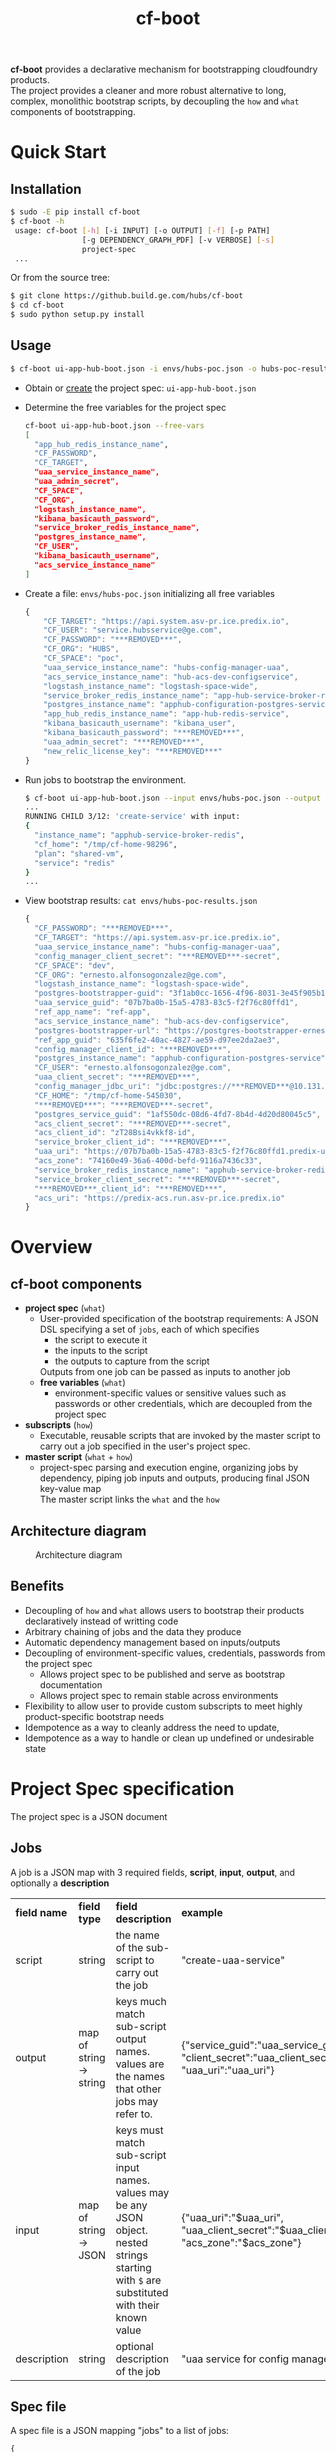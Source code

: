 #+OPTIONS: ^:nil
#+OPTIONS: html-postamble:nil
#+TITLE: cf-boot

*cf-boot* provides a declarative mechanism for bootstrapping
   cloudfoundry products.\\
The project provides a cleaner and more robust alternative to long, complex, monolithic
bootstrap scripts, by decoupling the ~how~ and ~what~
  components of bootstrapping.

* Quick Start
** Installation
   #+BEGIN_SRC sh
   $ sudo -E pip install cf-boot
   $ cf-boot -h
    usage: cf-boot [-h] [-i INPUT] [-o OUTPUT] [-f] [-p PATH]
                   [-g DEPENDENCY_GRAPH_PDF] [-v VERBOSE] [-s]
                   project-spec
    ...
   #+END_SRC

   Or from the source tree:
   #+BEGIN_SRC sh
   $ git clone https://github.build.ge.com/hubs/cf-boot
   $ cd cf-boot
   $ sudo python setup.py install
   #+END_SRC


** Usage
    #+BEGIN_SRC sh
    $ cf-boot ui-app-hub-boot.json -i envs/hubs-poc.json -o hubs-poc-results.json
    #+END_SRC
   - Obtain or [[project-spec][create]] the project spec: ~ui-app-hub-boot.json~
   - Determine the free variables for the project spec
     #+BEGIN_SRC sh
     cf-boot ui-app-hub-boot.json --free-vars
     [
       "app_hub_redis_instance_name",
       "CF_PASSWORD",
       "CF_TARGET",
       "uaa_service_instance_name",
       "uaa_admin_secret",
       "CF_SPACE",
       "CF_ORG",
       "logstash_instance_name",
       "kibana_basicauth_password",
       "service_broker_redis_instance_name",
       "postgres_instance_name",
       "CF_USER",
       "kibana_basicauth_username",
       "acs_service_instance_name"
     ]
     #+END_SRC
   - Create a file: ~envs/hubs-poc.json~ initializing all free variables
     #+BEGIN_SRC js
     {
         "CF_TARGET": "https://api.system.asv-pr.ice.predix.io",
         "CF_USER": "service.hubsservice@ge.com",
         "CF_PASSWORD": "***REMOVED***",
         "CF_ORG": "HUBS",
         "CF_SPACE": "poc",
         "uaa_service_instance_name": "hubs-config-manager-uaa",
         "acs_service_instance_name": "hub-acs-dev-configservice",
         "logstash_instance_name": "logstash-space-wide",
         "service_broker_redis_instance_name": "app-hub-service-broker-redis",
         "postgres_instance_name": "apphub-configuration-postgres-service",
         "app_hub_redis_instance_name": "app-hub-redis-service",
         "kibana_basicauth_username": "kibana_user",
         "kibana_basicauth_password": "***REMOVED***",
         "uaa_admin_secret": "***REMOVED***",
         "new_relic_license_key": "***REMOVED***"
     }
     #+END_SRC
   - Run jobs to bootstrap the environment.
    #+BEGIN_SRC sh
    $ cf-boot ui-app-hub-boot.json --input envs/hubs-poc.json --output envs/hubs-poc-results.json
    ...
    RUNNING CHILD 3/12: 'create-service' with input:
    {
      "instance_name": "apphub-service-broker-redis",
      "cf_home": "/tmp/cf-home-98296",
      "plan": "shared-vm",
      "service": "redis"
    }
    ...

    #+END_SRC
   - View bootstrap results: ~cat envs/hubs-poc-results.json~
     #+BEGIN_SRC js
     {
       "CF_PASSWORD": "***REMOVED***",
       "CF_TARGET": "https://api.system.asv-pr.ice.predix.io",
       "uaa_service_instance_name": "hubs-config-manager-uaa",
       "config_manager_client_secret": "***REMOVED***-secret",
       "CF_SPACE": "dev",
       "CF_ORG": "ernesto.alfonsogonzalez@ge.com",
       "logstash_instance_name": "logstash-space-wide",
       "postgres-bootstrapper-guid": "3f1ab0cc-1656-4f96-8031-3e45f905b1fa",
       "uaa_service_guid": "07b7ba0b-15a5-4783-83c5-f2f76c80ffd1",
       "ref_app_name": "ref-app",
       "acs_service_instance_name": "hub-acs-dev-configservice",
       "postgres-bootstrapper-url": "https://postgres-bootstrapper-ernesto-alfonsogonzalez-ge-com-dev.run.asv-pr.ice.predix.io",
       "ref_app_guid": "635f6fe2-40ac-4827-ae59-d97ee2da2ae3",
       "config_manager_client_id": "***REMOVED***",
       "postgres_instance_name": "apphub-configuration-postgres-service",
       "CF_USER": "ernesto.alfonsogonzalez@ge.com",
       "uaa_client_secret": "***REMOVED***",
       "config_manager_jdbc_uri": "jdbc:postgres://***REMOVED***@10.131.54.5:5432/d642cc209e6354ecb86430a810ae2b3d0?sslmode=disable",
       "CF_HOME": "/tmp/cf-home-545030",
       "***REMOVED***": "***REMOVED***-secret",
       "postgres_service_guid": "1af550dc-08d6-4fd7-8b4d-4d20d80045c5",
       "acs_client_secret": "***REMOVED***-secret",
       "acs_client_id": "zT28Bsi4vkkf8-id",
       "service_broker_client_id": "***REMOVED***",
       "uaa_uri": "https://07b7ba0b-15a5-4783-83c5-f2f76c80ffd1.predix-uaa.run.asv-pr.ice.predix.io",
       "acs_zone": "74160e49-36a6-400d-befd-9116a7436c33",
       "service_broker_redis_instance_name": "apphub-service-broker-redis",
       "service_broker_client_secret": "***REMOVED***-secret",
       "***REMOVED***_client_id": "***REMOVED***",
       "acs_uri": "https://predix-acs.run.asv-pr.ice.predix.io"
     }
   #+END_SRC
* Overview
** cf-boot components
   - *project spec* (~what~)
     - User-provided specification of the bootstrap requirements:
       A JSON DSL specifying a set of ~jobs~,
       each of which specifies
       - the script to execute it
       - the inputs to the script
       - the outputs to capture from the script
       Outputs from one job can be passed as inputs to another job
     - *free variables* (~what~)
       - environment-specific values or sensitive values such as passwords
         or other credentials, which are decoupled from the project spec
   - *subscripts* (~how~)
     - Executable, reusable scripts that are invoked
       by the master script to carry out a job
       specified in the user's project spec.
   - *master script* (~what~ + ~how~)
     - project-spec parsing and execution engine, organizing jobs by dependency,
       piping job inputs and outputs, producing final JSON key-value map\\
       The master script links the ~what~ and the ~how~

** Architecture diagram
   #+CAPTION: Architecture diagram
   #+NAME:   fig:SED-HR4049
   #+attr_html:  :width 1000px
     [[file:cfboot/master/hubs-bootstrapper-architecture.png]]

** Benefits
   - Decoupling of ~how~ and ~what~ allows users to bootstrap
     their products declaratively instead of writting code
   - Arbitrary chaining of jobs and the data they produce
   - Automatic dependency management based on inputs/outputs
   - Decoupling of environment-specific values, credentials, passwords from the
     project spec
     - Allows project spec to be published and serve as bootstrap documentation
     - Allows project spec to remain stable across environments
   - Flexibility to allow user to provide custom subscripts
     to meet highly product-specific bootstrap needs
   - Idempotence as a way to cleanly address the need to update,
   - Idempotence as a way to handle or clean up undefined or undesirable state




* <<project-spec>> Project Spec specification
  The project spec is a JSON document
** Jobs
   A job is a JSON map with 3 required fields, *script*, *input*, *output*, and optionally a *description*
   #+ATTR_HTML: :border 2 :rules all :frame border
   | *field name* | *field type*            | *field description*                                                                                                                            | *example*                                                                                     |
   | script       | string                  | the name of the sub-script to carry out the job                                                                                                | "create-uaa-service"                                                                          |
   | output       | map of string -> string | keys much match sub-script output names. values are the names that other jobs may refer to.                                                    | {"service_guid":"uaa_service_guid", "client_secret":"uaa_client_secret", "uaa_uri":"uaa_uri"} |
   | input        | map of string -> JSON   | keys must match sub-script input names. values may be any JSON object. nested strings starting with ~$~ are substituted with their known value | {"uaa_uri":"$uaa_uri", "uaa_client_secret":"$uaa_client_secret", "acs_zone":"$acs_zone"}      |
   | description  | string                  | optional description of the job                                                                                                                | "uaa service for config manager"                                                              |
** Spec file
   A spec file is a JSON mapping "jobs" to a list of jobs:
   #+BEGIN_SRC js
    {
       "jobs": [
    ...
          {
             "script": "create-unique-cf-home",
             "description": "unique cf login for all sub-scripts that must use cf commands",
             "input": {
                "CF_TARGET": "$CF_TARGET",
                "CF_USER": "$CF_USER",
                "CF_PASSWORD": "$CF_PASSWORD",
                "CF_ORG": "$CF_ORG",
                "CF_SPACE": "$CF_SPACE"
             },
             "output": {
                "CF_HOME": "CF_HOME"
             }
          },
          {
             "script": "create-service",
             "description": "create config manager postgres instance",
             "input": {
                "instance_name": "$postgres_instance_name",
                "service": "postgres",
                "plan": "shared-nr",
                "cf_home": "$CF_HOME"
             },
             "output": {
                "SERVICE_GUID": "postgres_service_guid"
             }
          },
          {
             "script": "extract-service-credentials",
     	     "description": "obtain jdbc uri of config manager postgres instance",
             "input": {
                 "app_guid": "$postgres-bootstrapper-guid",
                 "cf_home": "$CF_HOME",
                 "service_instance_guid": "$postgres_service_guid",
     	         "credential_paths": {"jdbc_uri" : ["jdbc_uri"]}
              },
              "output": {
                 "jdbc_uri": "config_manager_jdbc_uri"
              }
           }

          ...
        ]
    }
   #+END_SRC
   - In the first job
     - ~$CF_TARGET~, ~$CF_USER~, ~$CF_PASSWORD~, ~$CF_ORG~, ~$CF_SPACE~ are free variables since they are not produced by any other job.
     - ~create-unique-cf-home~ script outputs a variable ~CF_HOME~, which we capture internally as ~CF_HOME~
   - The second job
     - refers to the ~$CF_HOME~ produced by the first job
     - Its script outputs a variable ~SERVICE_GUID~,
       which we capture internally as ~postgres_service_guid~
   - The third job uses ~postgres-service-guid~ from the second job, as
     well as ~CF_HOME~ from the first job, and produces ~config_manager_jdbc_uri~

   A project spec is malformed if it contains two jobs which output the same
   variable

** Job execution order
   The master script automatically determines job order based on variable dependencies. If
   - Job *A* outputs *X* and
   - Job *B* refers to *$X*, then
   - Job *A* must run before Job *B*

   This implies no job can depend on a job that produces no outputs.
   For such cases, a job may produce a dummy indicator variable that can be refered by any dependent jobs.\\

   A project spec is malformed if it contains cyclic job dependencies
* Subscripts
** Built-in subscripts
   The following subscripts are provided by default as basic cf bootstrapping
   building blocks:

   - [[file:cfboot/scripts/create-unique-cf-home][create-unique-cf-home]]
     - Allows other subscripts to call cf commands against a
       particular environment safely
     - Allow jobs to target different environments simultaneously without
       conflict
   - [[file:cfboot/scripts/create-service][create-service]],
     - create or update a service service
   - [[file:cfboot/scripts/cf-cups][cf-cups]]
     - create or update a user-provided service service
   - [[file:cfboot/scripts/extract-service-credentials][extract-service-credentials]]
     - extract one or more credentials from an existing service based on their
       path within the credentials' JSON map
   - [[file:cfboot/scripts/cf-push-app][cf-push-app]]
     - push a reference app, diagnostic app, or environment-administrative app
   - [[file:cfboot/scripts/create-uaa-clients][create-uaa-clients]]
     - create or update clients on a uaa server
   - [[file:cfboot/scripts/create-acs-policy][create-acs-policy]]
     - create or update an acs policy

** Creating a new sub-script
   A subscript is any executable file NAME.EXT that conforms to the following requirements:
    - Is executable
    - Lives under ~NAME/NAME.EXT~ somewhere on the subscripts *path*
    - Read all its input from stdin JSON
    - Output all data as a JSON key-value pairs
      - May display progress/debug logs to stderr
    - Must be idempotent. Running the script multiple times should be equivalent to running it once
      - Most of the cf api, as well as cf commands already have this property

   Sub-scripts should also observe the following guidelines
    - Have small and clearly defined scope and meaningful name
    - Be self-contained and not interfere with OS user or other processes
      - Any scripts running CF commands must explicitly set the CF_HOME environment variable
      - Should not use uaac until CF_HOME-like support is added

   Pull requests are welcome for subscripts which meet the above guidelines
   and provide functionality not already covered
** Adding custom subscripts to the cf-boot path
   Use the ~--path~ flag to specify the custom subscript's directory:
   #+BEGIN_SRC sh
   $ cf-boot -h
   ...
  -p PATH, --path PATH  colon-delimited path where to find additional
                         subscripts
   $ cf-boot ui-app-hub-bootstrap.json --path /path/to/my/own/subscripts --input envs/hubs-poc.json
   ...
   #+END_SRC
** Subscript environment variables, proxies
   The master script's environment variables are passed onto its children subscripts, including https_proxy.\\
   It is up to the subscripts to either use or override these variables.

